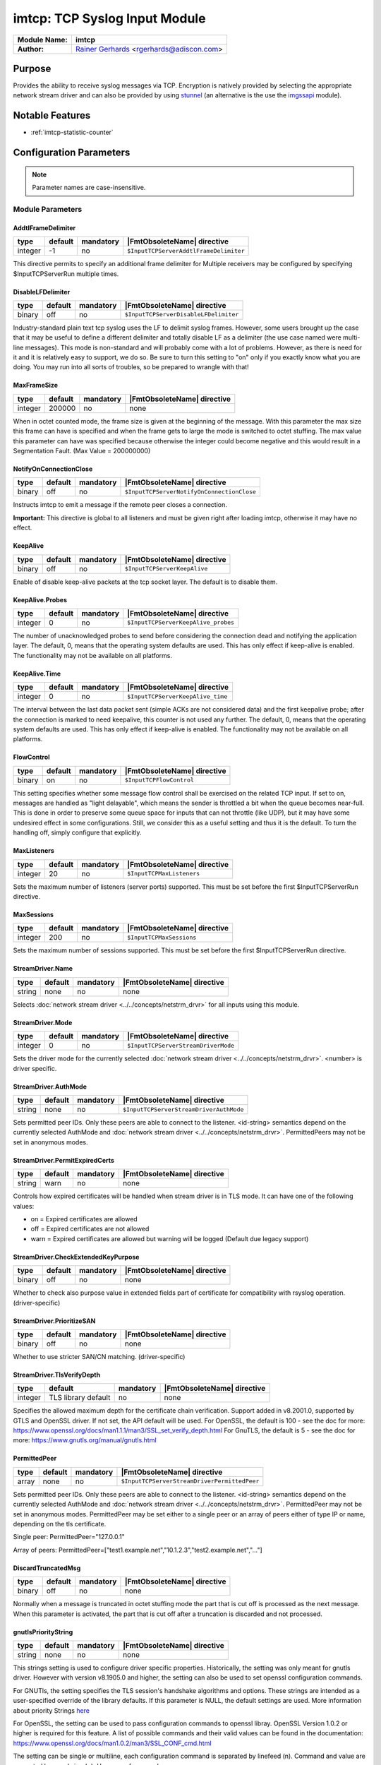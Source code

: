 ******************************
imtcp: TCP Syslog Input Module
******************************

===========================  ===========================================================================
**Module Name:**             **imtcp**
**Author:**                  `Rainer Gerhards <https://rainer.gerhards.net/>`_ <rgerhards@adiscon.com>
===========================  ===========================================================================


Purpose
=======

Provides the ability to receive syslog messages via TCP. Encryption is
natively provided by selecting the appropriate network stream driver
and can also be provided by using `stunnel <rsyslog_stunnel.html>`_ (an
alternative is the use the `imgssapi <imgssapi.html>`_ module).


Notable Features
================

- :ref:`imtcp-statistic-counter`


Configuration Parameters
========================

.. note::

   Parameter names are case-insensitive.


Module Parameters
-----------------

AddtlFrameDelimiter
^^^^^^^^^^^^^^^^^^^

.. csv-table::
   :header: "type", "default", "mandatory", "|FmtObsoleteName| directive"
   :widths: auto
   :class: parameter-table

   "integer", "-1", "no", "``$InputTCPServerAddtlFrameDelimiter``"

.. versionadded:: 4.3.1

This directive permits to specify an additional frame delimiter for
Multiple receivers may be configured by specifying $InputTCPServerRun
multiple times.


DisableLFDelimiter
^^^^^^^^^^^^^^^^^^

.. csv-table::
   :header: "type", "default", "mandatory", "|FmtObsoleteName| directive"
   :widths: auto
   :class: parameter-table

   "binary", "off", "no", "``$InputTCPServerDisableLFDelimiter``"

Industry-standard plain text tcp syslog uses the LF to delimit
syslog frames. However, some users brought up the case that it may be
useful to define a different delimiter and totally disable LF as a
delimiter (the use case named were multi-line messages). This mode is
non-standard and will probably come with a lot of problems. However,
as there is need for it and it is relatively easy to support, we do
so. Be sure to turn this setting to "on" only if you exactly know
what you are doing. You may run into all sorts of troubles, so be
prepared to wrangle with that!


MaxFrameSize
^^^^^^^^^^^^

.. csv-table::
   :header: "type", "default", "mandatory", "|FmtObsoleteName| directive"
   :widths: auto
   :class: parameter-table

   "integer", "200000", "no", "none"

When in octet counted mode, the frame size is given at the beginning
of the message. With this parameter the max size this frame can have
is specified and when the frame gets to large the mode is switched to
octet stuffing.
The max value this parameter can have was specified because otherwise
the integer could become negative and this would result in a
Segmentation Fault. (Max Value = 200000000)


NotifyOnConnectionClose
^^^^^^^^^^^^^^^^^^^^^^^

.. csv-table::
   :header: "type", "default", "mandatory", "|FmtObsoleteName| directive"
   :widths: auto
   :class: parameter-table

   "binary", "off", "no", "``$InputTCPServerNotifyOnConnectionClose``"

Instructs imtcp to emit a message if the remote peer closes a
connection.

**Important:** This directive is global to all listeners and must be
given right after loading imtcp, otherwise it may have no effect.


KeepAlive
^^^^^^^^^

.. csv-table::
   :header: "type", "default", "mandatory", "|FmtObsoleteName| directive"
   :widths: auto
   :class: parameter-table

   "binary", "off", "no", "``$InputTCPServerKeepAlive``"

Enable of disable keep-alive packets at the tcp socket layer. The
default is to disable them.


KeepAlive.Probes
^^^^^^^^^^^^^^^^

.. csv-table::
   :header: "type", "default", "mandatory", "|FmtObsoleteName| directive"
   :widths: auto
   :class: parameter-table

   "integer", "0", "no", "``$InputTCPServerKeepAlive_probes``"

The number of unacknowledged probes to send before considering the
connection dead and notifying the application layer. The default, 0,
means that the operating system defaults are used. This has only
effect if keep-alive is enabled. The functionality may not be
available on all platforms.


KeepAlive.Time
^^^^^^^^^^^^^^

.. csv-table::
   :header: "type", "default", "mandatory", "|FmtObsoleteName| directive"
   :widths: auto
   :class: parameter-table

   "integer", "0", "no", "``$InputTCPServerKeepAlive_time``"

The interval between the last data packet sent (simple ACKs are not
considered data) and the first keepalive probe; after the connection
is marked to need keepalive, this counter is not used any further.
The default, 0, means that the operating system defaults are used.
This has only effect if keep-alive is enabled. The functionality may
not be available on all platforms.


FlowControl
^^^^^^^^^^^

.. csv-table::
   :header: "type", "default", "mandatory", "|FmtObsoleteName| directive"
   :widths: auto
   :class: parameter-table

   "binary", "on", "no", "``$InputTCPFlowControl``"

This setting specifies whether some message flow control shall be
exercised on the related TCP input. If set to on, messages are
handled as "light delayable", which means the sender is throttled a
bit when the queue becomes near-full. This is done in order to
preserve some queue space for inputs that can not throttle (like
UDP), but it may have some undesired effect in some configurations.
Still, we consider this as a useful setting and thus it is the
default. To turn the handling off, simply configure that explicitly.


MaxListeners
^^^^^^^^^^^^

.. csv-table::
   :header: "type", "default", "mandatory", "|FmtObsoleteName| directive"
   :widths: auto
   :class: parameter-table

   "integer", "20", "no", "``$InputTCPMaxListeners``"

Sets the maximum number of listeners (server ports) supported.
This must be set before the first $InputTCPServerRun directive.


MaxSessions
^^^^^^^^^^^

.. csv-table::
   :header: "type", "default", "mandatory", "|FmtObsoleteName| directive"
   :widths: auto
   :class: parameter-table

   "integer", "200", "no", "``$InputTCPMaxSessions``"

Sets the maximum number of sessions supported. This must be set
before the first $InputTCPServerRun directive.


StreamDriver.Name
^^^^^^^^^^^^^^^^^

.. csv-table::
   :header: "type", "default", "mandatory", "|FmtObsoleteName| directive"
   :widths: auto
   :class: parameter-table

   "string", "none", "no", "none"

Selects :doc:`network stream driver <../../concepts/netstrm_drvr>`
for all inputs using this module.


StreamDriver.Mode
^^^^^^^^^^^^^^^^^

.. csv-table::
   :header: "type", "default", "mandatory", "|FmtObsoleteName| directive"
   :widths: auto
   :class: parameter-table

   "integer", "0", "no", "``$InputTCPServerStreamDriverMode``"

Sets the driver mode for the currently selected
:doc:`network stream driver <../../concepts/netstrm_drvr>`.
<number> is driver specific.


StreamDriver.AuthMode
^^^^^^^^^^^^^^^^^^^^^

.. csv-table::
   :header: "type", "default", "mandatory", "|FmtObsoleteName| directive"
   :widths: auto
   :class: parameter-table

   "string", "none", "no", "``$InputTCPServerStreamDriverAuthMode``"

Sets permitted peer IDs. Only these peers are able to connect to
the listener. <id-string> semantics depend on the currently
selected AuthMode and
:doc:`network stream driver <../../concepts/netstrm_drvr>`.
PermittedPeers may not be set in anonymous modes.


StreamDriver.PermitExpiredCerts
^^^^^^^^^^^^^^^^^^^^^^^^^^^^^^^

.. csv-table::
   :header: "type", "default", "mandatory", "|FmtObsoleteName| directive"
   :widths: auto
   :class: parameter-table

   "string", "warn", "no", "none"

Controls how expired certificates will be handled when stream driver is in TLS mode.
It can have one of the following values:

-  on = Expired certificates are allowed

-  off = Expired certificates are not allowed

-  warn = Expired certificates are allowed but warning will be logged (Default due legacy support)


StreamDriver.CheckExtendedKeyPurpose
^^^^^^^^^^^^^^^^^^^^^^^^^^^^^^^^^^^^

.. csv-table::
   :header: "type", "default", "mandatory", "|FmtObsoleteName| directive"
   :widths: auto
   :class: parameter-table

   "binary", "off", "no", "none"

Whether to check also purpose value in extended fields part of certificate 
for compatibility with rsyslog operation. (driver-specific)


StreamDriver.PrioritizeSAN
^^^^^^^^^^^^^^^^^^^^^^^^^^

.. csv-table::
   :header: "type", "default", "mandatory", "|FmtObsoleteName| directive"
   :widths: auto
   :class: parameter-table

   "binary", "off", "no", "none"

Whether to use stricter SAN/CN matching. (driver-specific)


StreamDriver.TlsVerifyDepth
^^^^^^^^^^^^^^^^^^^^^^^^^^^

.. csv-table::
   :header: "type", "default", "mandatory", "|FmtObsoleteName| directive"
   :widths: auto
   :class: parameter-table

   "integer", "TLS library default", "no", "none"


Specifies the allowed maximum depth for the certificate chain verification.
Support added in v8.2001.0, supported by GTLS and OpenSSL driver.
If not set, the API default will be used. 
For OpenSSL, the default is 100 - see the doc for more:
https://www.openssl.org/docs/man1.1.1/man3/SSL_set_verify_depth.html
For GnuTLS, the default is 5 - see the doc for more:
https://www.gnutls.org/manual/gnutls.html


PermittedPeer
^^^^^^^^^^^^^

.. csv-table::
   :header: "type", "default", "mandatory", "|FmtObsoleteName| directive"
   :widths: auto
   :class: parameter-table

   "array", "none", "no", "``$InputTCPServerStreamDriverPermittedPeer``"

Sets permitted peer IDs. Only these peers are able to connect to
the listener. <id-string> semantics depend on the currently
selected AuthMode and
:doc:`network stream driver <../../concepts/netstrm_drvr>`.
PermittedPeer may not be set in anonymous modes. PermittedPeer may
be set either to a single peer or an array of peers either of type
IP or name, depending on the tls certificate.

Single peer:
PermittedPeer="127.0.0.1"

Array of peers:
PermittedPeer=["test1.example.net","10.1.2.3","test2.example.net","..."]


DiscardTruncatedMsg
^^^^^^^^^^^^^^^^^^^

.. csv-table::
   :header: "type", "default", "mandatory", "|FmtObsoleteName| directive"
   :widths: auto
   :class: parameter-table

   "binary", "off", "no", "none"

Normally when a message is truncated in octet stuffing mode the part that
is cut off is processed as the next message. When this parameter is activated,
the part that is cut off after a truncation is discarded and not processed.


gnutlsPriorityString
^^^^^^^^^^^^^^^^^^^^

.. csv-table::
   :header: "type", "default", "mandatory", "|FmtObsoleteName| directive"
   :widths: auto
   :class: parameter-table

   "string", "none", "no", "none"

.. versionadded:: 8.29.0

This strings setting is used to configure driver specific properties.
Historically, the setting was only meant for gnutls driver. However
with version v8.1905.0 and higher, the setting can also be used to set openssl configuration commands.

For GNUTls, the setting specifies the TLS session's handshake algorithms and
options. These strings are intended as a user-specified override of the library
defaults. If this parameter is NULL, the default settings are used. More
information about priority Strings
`here <https://gnutls.org/manual/html_node/Priority-Strings.html>`_

For OpenSSL, the setting can be used to pass configuration commands to openssl libray.
OpenSSL Version 1.0.2 or higher is required for this feature.
A list of possible commands and their valid values can be found in the documentation:
https://www.openssl.org/docs/man1.0.2/man3/SSL_CONF_cmd.html

The setting can be single or multiline, each configuration command is separated by linefeed (\n).
Command and value are separated by equal sign (=). Here are a few samples:

Example 1
---------

This will allow all protocols except for SSLv2 and SSLv3:

.. code-block:: none

   gnutlsPriorityString="Protocol=ALL,-SSLv2,-SSLv3"


Example 2
---------

This will allow all protocols except for SSLv2, SSLv3 and TLSv1.
It will also set the minimum protocol to TLSv1.2

.. code-block:: none

   gnutlsPriorityString="Protocol=ALL,-SSLv2,-SSLv3,-TLSv1
   MinProtocol=TLSv1.2"


PreserveCase
^^^^^^^^^^^^

.. csv-table::
   :header: "type", "default", "mandatory", "|FmtObsoleteName| directive"
   :widths: auto
   :class: parameter-table

   "boolean", "on", "no", "none"

.. versionadded:: 8.37.0

This parameter is for controlling the case in fromhost.  If preservecase is set to "off", the case in fromhost is not preserved.  E.g., 'host1.example.org' the message was received from 'Host1.Example.Org'.  Default to "on" for the backword compatibility.


Input Parameters
----------------

Port
^^^^

.. csv-table::
   :header: "type", "default", "mandatory", "|FmtObsoleteName| directive"
   :widths: auto
   :class: parameter-table

   "string", "none", "yes", "``$InputTCPServerRun``"

Starts a TCP server on selected port. If port zero is selected, the OS automatically
assigens a free port. Use `listenPortFileName` in this case to obtain the information
of which port was assigned.


ListenPortFileName
^^^^^^^^^^^^^^^^^^

.. csv-table::
   :header: "type", "default", "mandatory", "|FmtObsoleteName| directive"
   :widths: auto
   :class: parameter-table

   "string", "none", "no", "none"

This parameter specifies a file name into which the port number this input listens
on is written. It is primarily intended for cases when `port` is set to 0 to let
the OS automatically assign a free port number.


Address
^^^^^^^

.. csv-table::
   :header: "type", "default", "mandatory", "|FmtObsoleteName| directive"
   :widths: auto
   :class: parameter-table

   "string", "none", "no", "none"

On multi-homed machines, specifies to which local address the
listener should be bound.


Name
^^^^

.. csv-table::
   :header: "type", "default", "mandatory", "|FmtObsoleteName| directive"
   :widths: auto
   :class: parameter-table

   "string", "imtcp", "no", "``$InputTCPServerInputName``"

Sets a name for the inputname property. If no name is set "imtcp" is
used by default. Setting a name is not strictly necessary, but can be
useful to apply filtering based on which input the message was
received from.


Ruleset
^^^^^^^

.. csv-table::
   :header: "type", "default", "mandatory", "|FmtObsoleteName| directive"
   :widths: auto
   :class: parameter-table

   "string", "none", "no", "``$InputTCPServerBindRuleset``"

Binds the listener to a specific :doc:`ruleset <../../concepts/multi_ruleset>`.


SupportOctetCountedFraming
^^^^^^^^^^^^^^^^^^^^^^^^^^

.. csv-table::
   :header: "type", "default", "mandatory", "|FmtObsoleteName| directive"
   :widths: auto
   :class: parameter-table

   "binary", "on", "no", "``$InputTCPServerSupportOctetCountedFraming``"

If set to "on", the legacy octed-counted framing (similar to RFC5425
framing) is activated. This should be left unchanged until you know
very well what you do. It may be useful to turn it off, if you know
this framing is not used and some senders emit multi-line messages
into the message stream.


RateLimit.Interval
^^^^^^^^^^^^^^^^^^

.. csv-table::
   :header: "type", "default", "mandatory", "|FmtObsoleteName| directive"
   :widths: auto
   :class: parameter-table

   "integer", "0", "no", "none"

Specifies the rate-limiting interval in seconds. Default value is 0,
which turns off rate limiting. Set it to a number of seconds (5
recommended) to activate rate-limiting.


RateLimit.Burst
^^^^^^^^^^^^^^^

.. csv-table::
   :header: "type", "default", "mandatory", "|FmtObsoleteName| directive"
   :widths: auto
   :class: parameter-table

   "integer", "10000", "no", "none"

Specifies the rate-limiting burst in number of messages. Default is
10,000.


listenPortFileName
^^^^^^^^^^^^^^^^^^

.. csv-table::
   :header: "type", "default", "mandatory", "|FmtObsoleteName| directive"
   :widths: auto
   :class: parameter-table

   "string", "none", "no", "none"

.. versionadded:: 8.38.0

With this parameter you can specify the name for a file. In this file the
port, imtcp is connected to, will be written.
This parameter was introduced because the testbench works with dynamic ports.

.. note::

   If this parameter is set, 0 will be accepted as the port. Otherwise it
   is automatically changed to port 514



.. _imtcp-statistic-counter:

Statistic Counter
=================

This plugin maintains :doc:`statistics <../rsyslog_statistic_counter>` for each listener. The statistic is named
after the given input name (or "imtcp" if none is configured), followed by
the listener port in parenthesis. For example, the counter for a listener
on port 514 with no set name is called "imtcp(514)".

The following properties are maintained for each listener:

-  **submitted** - total number of messages submitted for processing since startup


Caveats/Known Bugs
==================

-  module always binds to all interfaces
-  can not be loaded together with `imgssapi <imgssapi.html>`_ (which
   includes the functionality of imtcp)


Examples
========

Example 1
---------

This sets up a TCP server on port 514 and permits it to accept up to 500
connections:

.. code-block:: none

   module(load="imtcp" MaxSessions="500")
   input(type="imtcp" port="514")


Note that the global parameters (here: max sessions) need to be set when
the module is loaded. Otherwise, the parameters will not apply.


Additional Resources
====================

- `rsyslog video tutorial on how to store remote messages in a separate file <http://www.rsyslog.com/howto-store-remote-messages-in-a-separate-file/>`_ (for legacy syntax, but you get the idea).

